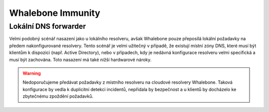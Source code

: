 Whalebone Immunity
===================

Lokální DNS forwarder
---------------------

Velmi podobný scénář nasazení jako u lokálního resolveru, avšak Whalebone pouze přeposílá lokální požadavky na předem nakonfigurované resolvery. Tento scénář je velmi užitečný v případě, že existují místní zóny DNS, které musí být klientům k dispozici (např. Active Directory), nebo v případech, kdy je nedávná konfigurace resolveru velmi specifická a musí být zachována.
Toto nasazení má také nižší hardwarové nároky.

.. warning:: Nedoporučujeme předávat požadavky z místního resolveru na cloudové resolvery Whalebone. Taková konfigurace by vedla k duplicitní detekci incidentů, nepřidala by bezpečnost a u klientů by docházelo ke zbytečnému zpoždění požadavků.

.. image:: ./img/deployment_forwarder.png
   :align: center

